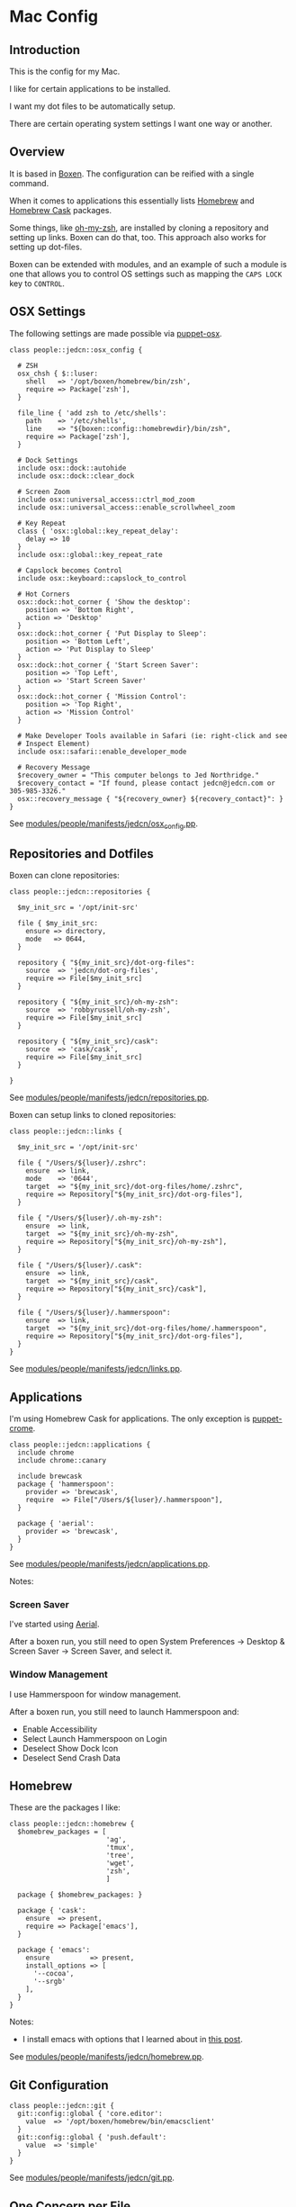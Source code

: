* Mac Config

** Introduction

   This is the config for my Mac.

   I like for certain applications to be installed.

   I want my dot files to be automatically setup.

   There are certain operating system settings I want one way or
   another.

** Overview

   It is based in [[https://github.com/boxen/our-boxen/#our-boxen][Boxen]]. The configuration can be reified with a
   single command.

   When it comes to applications this essentially lists [[http://brew.sh/][Homebrew]] and
   [[https://caskroom.github.io/][Homebrew Cask]] packages.

   Some things, like [[https://github.com/robbyrussell/oh-my-zsh][oh-my-zsh]], are installed by cloning a repository
   and setting up links. Boxen can do that, too. This approach also
   works for setting up dot-files.

   Boxen can be extended with modules, and an example of such a module
   is one that allows you to control OS settings such as mapping the
   =CAPS LOCK= key to =CONTROL=.

** OSX Settings

   The following settings are made possible via [[https://github.com/boxen/puppet-osx][puppet-osx]].

   #+BEGIN_SRC puppet :tangle ./modules/people/manifests/jedcn/osx_config.pp
     class people::jedcn::osx_config {

       # ZSH
       osx_chsh { $::luser:
         shell   => '/opt/boxen/homebrew/bin/zsh',
         require => Package['zsh'],
       }

       file_line { 'add zsh to /etc/shells':
         path    => '/etc/shells',
         line    => "${boxen::config::homebrewdir}/bin/zsh",
         require => Package['zsh'],
       }

       # Dock Settings
       include osx::dock::autohide
       include osx::dock::clear_dock

       # Screen Zoom
       include osx::universal_access::ctrl_mod_zoom
       include osx::universal_access::enable_scrollwheel_zoom

       # Key Repeat
       class { 'osx::global::key_repeat_delay':
         delay => 10
       }
       include osx::global::key_repeat_rate

       # Capslock becomes Control
       include osx::keyboard::capslock_to_control

       # Hot Corners
       osx::dock::hot_corner { 'Show the desktop':
         position => 'Bottom Right',
         action => 'Desktop'
       }
       osx::dock::hot_corner { 'Put Display to Sleep':
         position => 'Bottom Left',
         action => 'Put Display to Sleep'
       }
       osx::dock::hot_corner { 'Start Screen Saver':
         position => 'Top Left',
         action => 'Start Screen Saver'
       }
       osx::dock::hot_corner { 'Mission Control':
         position => 'Top Right',
         action => 'Mission Control'
       }

       # Make Developer Tools available in Safari (ie: right-click and see
       # Inspect Element)
       include osx::safari::enable_developer_mode

       # Recovery Message
       $recovery_owner = "This computer belongs to Jed Northridge."
       $recovery_contact = "If found, please contact jedcn@jedcn.com or 305-985-3326."
       osx::recovery_message { "${recovery_owner} ${recovery_contact}": }
     }
   #+END_SRC

   See [[https://github.com/jedcn/mac-config/blob/master/modules/people/manifests/jedcn/osx_config.pp][modules/people/manifests/jedcn/osx_config.pp]].

**  Repositories and Dotfiles

   Boxen can clone repositories:

   #+BEGIN_SRC puppet :tangle ./modules/people/manifests/jedcn/repositories.pp
     class people::jedcn::repositories {

       $my_init_src = '/opt/init-src'

       file { $my_init_src:
         ensure => directory,
         mode   => 0644,
       }

       repository { "${my_init_src}/dot-org-files":
         source  => 'jedcn/dot-org-files',
         require => File[$my_init_src]
       }

       repository { "${my_init_src}/oh-my-zsh":
         source  => 'robbyrussell/oh-my-zsh',
         require => File[$my_init_src]
       }

       repository { "${my_init_src}/cask":
         source  => 'cask/cask',
         require => File[$my_init_src]
       }

     }
   #+END_SRC

   See [[https://github.com/jedcn/mac-config/blob/master/modules/people/manifests/jedcn/repositories.pp][modules/people/manifests/jedcn/repositories.pp]].

   Boxen can setup links to cloned repositories:

   #+BEGIN_SRC puppet :tangle ./modules/people/manifests/jedcn/links.pp
     class people::jedcn::links {

       $my_init_src = '/opt/init-src'

       file { "/Users/${luser}/.zshrc":
         ensure  => link,
         mode    => '0644',
         target  => "${my_init_src}/dot-org-files/home/.zshrc",
         require => Repository["${my_init_src}/dot-org-files"],
       }

       file { "/Users/${luser}/.oh-my-zsh":
         ensure  => link,
         target  => "${my_init_src}/oh-my-zsh",
         require => Repository["${my_init_src}/oh-my-zsh"],
       }

       file { "/Users/${luser}/.cask":
         ensure  => link,
         target  => "${my_init_src}/cask",
         require => Repository["${my_init_src}/cask"],
       }

       file { "/Users/${luser}/.hammerspoon":
         ensure  => link,
         target  => "${my_init_src}/dot-org-files/home/.hammerspoon",
         require => Repository["${my_init_src}/dot-org-files"],
       }
     }
   #+END_SRC

   See [[https://github.com/jedcn/mac-config/blob/master/modules/people/manifests/jedcn/repositories.pp][modules/people/manifests/jedcn/links.pp]].

** Applications

   I'm using Homebrew Cask for applications. The only exception is
   [[https://github.com/boxen/puppet-chrome][puppet-crome]].

   #+BEGIN_SRC puppet :tangle ./modules/people/manifests/jedcn/applications.pp
     class people::jedcn::applications {
       include chrome
       include chrome::canary

       include brewcask
       package { 'hammerspoon':
         provider => 'brewcask',
         require  => File["/Users/${luser}/.hammerspoon"],
       }

       package { 'aerial':
         provider => 'brewcask',
       }
     }
   #+END_SRC

   See [[https://github.com/jedcn/mac-config/blob/master/modules/people/manifests/jedcn/applications.pp][modules/people/manifests/jedcn/applications.pp]].

   Notes:

*** Screen Saver

    I've started using [[https://github.com/JohnCoates/Aerial][Aerial]].

    After a boxen run, you still need to open System Preferences ->
    Desktop & Screen Saver -> Screen Saver, and select it.

*** Window Management

    I use Hammerspoon for window management.

    After a boxen run, you still need to launch Hammerspoon and:

     + Enable Accessibility
     + Select Launch Hammerspoon on Login
     + Deselect Show Dock Icon
     + Deselect Send Crash Data

** Homebrew

   These are the packages I like:

   #+BEGIN_SRC puppet :tangle ./modules/people/manifests/jedcn/homebrew.pp
     class people::jedcn::homebrew {
       $homebrew_packages = [
                             'ag',
                             'tmux',
                             'tree',
                             'wget',
                             'zsh',
                             ]

       package { $homebrew_packages: }

       package { 'cask':
         ensure  => present,
         require => Package['emacs'],
       }

       package { 'emacs':
         ensure          => present,
         install_options => [
           '--cocoa',
           '--srgb'
         ],
       }
     }
   #+END_SRC

   Notes:

   + I install emacs with options that I learned about in [[http://emacsredux.com/blog/2013/08/21/color-themes-redux/][this post]].

   See [[https://github.com/jedcn/mac-config/blob/master/modules/people/manifests/jedcn/homebrew.pp][modules/people/manifests/jedcn/homebrew.pp]].

** Git Configuration

   #+BEGIN_SRC puppet :tangle ./modules/people/manifests/jedcn/git.pp
     class people::jedcn::git {
       git::config::global { 'core.editor':
         value  => '/opt/boxen/homebrew/bin/emacsclient'
       }
       git::config::global { 'push.default':
         value  => 'simple'
       }
     }
   #+END_SRC

   See [[https://github.com/jedcn/mac-config/blob/master/modules/people/manifests/jedcn/git.pp][modules/people/manifests/jedcn/git.pp]].

** One Concern per File

   Content at =modules/people/manifests/jedcn.pp= will only run if the
   current user is jedcn.

   #+BEGIN_SRC puppet :tangle ./modules/people/manifests/jedcn.pp
     class people::jedcn {
       include people::jedcn::applications
       include people::jedcn::git
       include people::jedcn::homebrew
       include people::jedcn::links
       include people::jedcn::osx_config
       include people::jedcn::repositories
     }
   #+END_SRC

    See [[https://github.com/jedcn/mac-config/blob/master/modules/people/manifests/jedcn.pp][modules/people/manifests/jedcn.pp]].

** Bootstrapping

   #+BEGIN_SRC sh
     xcode-select --install
     sudo mkdir -p /opt/boxen
     sudo chown ${USER}:staff /opt/boxen
     git clone https://github.com/jedcn/mac-config /opt/boxen/repo
     /opt/boxen/repo/script/boxen
   #+END_SRC

** Literate Programming

   *This* is an experiment in using [[http://en.wikipedia.org/wiki/Literate_programming][Literate Programming]] to describe
   how I configure my computer.

   A single file generates much of my boxen configuration and this
   website.

   It is available here
   https://github.com/jedcn/mac-config/blob/master/README.org.

   Here are the instructions:

   #+BEGIN_SRC ruby :tangle ./Rakefile
     def run(c)
       require 'open3'
       _stdin, stdout, stderr = Open3.popen3(c)
       [ stdout.gets, stderr.gets, $?.to_i ]
     end

     task :emacs_installed do
       location = `which emacs`
       raise 'Unable to find emacs' if location.empty?
     end

     task default: :tangle
   #+END_SRC

   See [[https://github.com/jedcn/mac-config/blob/master/Rakefile][Rakefile]].

   #+BEGIN_SRC ruby :tangle ./rakelib/tangle.rake
     def tangle_file_using_emacs(file)
       args = '--no-init-file --no-site-file --batch'
       tangle_elisp =
         %Q|(progn (require 'ob-tangle) (org-babel-tangle-file \\"#{file}\\"))|
       command = %Q|emacs #{args} --eval "#{tangle_elisp}"|
       _stdout, stderr, status = run(command)
       puts stderr unless status == 0
     end

     desc 'tangle literate source into puppet'
     task :tangle => :emacs_installed do
       tangle_file_using_emacs('README.org')
     end
   #+END_SRC

   See [[https://github.com/jedcn/mac-config/blob/master/rakelib/tangle.rake][rakelib/tangle.rake]].

   When it comes to the index.html of the website:

   #+BEGIN_SRC html :tangle ./rakelib/index.html.erb
     <!DOCTYPE html>
     <!--[if lt IE 7]>      <html class="no-js lt-ie9 lt-ie8 lt-ie7"> <![endif]-->
     <!--[if IE 7]>         <html class="no-js lt-ie9 lt-ie8"> <![endif]-->
     <!--[if IE 8]>         <html class="no-js lt-ie9"> <![endif]-->
     <!--[if gt IE 8]><!--> <html class="no-js"> <!--<![endif]-->
         <head>
             <meta charset="utf-8">
             <meta http-equiv="X-UA-Compatible" content="IE=edge,chrome=1">
             <title>Mac Config</title>
             <meta name="description" content="">
             <meta name="viewport" content="width=device-width, initial-scale=1">

             <link rel="stylesheet" href="css/bootstrap.min.css">
             <style>
                 body {
                     padding-top: 50px;
                     padding-bottom: 20px;
                 }
             </style>
             <link rel="stylesheet" href="css/bootstrap-theme.min.css">
             <link rel="stylesheet" href="css/prism.css">
             <link rel="stylesheet" href="css/main.css">

             <script src="js/vendor/modernizr-2.8.3-respond-1.4.2.min.js"></script>
             <script src="js/vendor/prism.js"></script>
         </head>
         <body>
             <!--[if lt IE 7]>
                 <p class="browsehappy">You are using an <strong>outdated</strong> browser. Please <a href="http://browsehappy.com/">upgrade your browser</a> to improve your experience.</p>
             <![endif]-->

         <div class="container">

           <%= content %>

           <hr>

           <footer>
             <p>
               <img title=":money_with_wings:" alt=":money_with_wings:"
                    src="https://assets-cdn.github.com/images/icons/emoji/unicode/1f4b8.png">
             </p>
           </footer>
         </div> <!-- /container -->
         </body>
     </html>
   #+END_SRC

   See [[https://github.com/jedcn/mac-config/blob/master/rakelib/index.html.erb][rakelib/index.html.erb]].

   When it comes to building up a Github Pages site (supporting js,
   css):

   #+BEGIN_SRC ruby :tangle ./rakelib/ghpages.rake
     require 'rake/clean'

     desc 'Create Github Pages content'
     task 'build-gh-pages' => [ 'gh-pages',
                                'gh-pages-supporting-content',
                                'gh-pages/index.html' ]

     directory 'gh-pages'
     directory 'tmp'

     #
     # Extract supporting content from HTML5BoilerPlate
     #
     task 'gh-pages-supporting-content' => [ 'gh-pages/favicon.ico',
                                             'gh-pages/css/bootstrap.min.css',
                                             'gh-pages/css/bootstrap-theme.min.css',
                                             'gh-pages/js/vendor/modernizr-2.8.3-respond-1.4.2.min.js' ]

     CLEAN.include('tmp/initializr.zip')
     CLEAN.include('tmp/initializr')

     file 'tmp/initializr' => [ 'tmp' ] do
       chdir('tmp') do
         `wget -O initializr.zip 'http://www.initializr.com/builder?boot-hero&jquerymin&h5bp-iecond&h5bp-chromeframe&h5bp-analytics&h5bp-favicon&h5bp-appletouchicons&modernizrrespond&izr-emptyscript&boot-css&boot-scripts'`
         `unzip initializr.zip`
       end
     end

     #
     # Setup files from HTML5BoilerPlate
     #
     def cp_from_initializr(file, dir=nil)
       dest =
         if dir
           "gh-pages/#{dir}"
         else
           'gh-pages'
         end
       FileUtils.cp("tmp/initializr/#{file}", dest, verbose: true)
     end

     directory 'gh-pages/css' => 'gh-pages'
     directory 'gh-pages/js' => 'gh-pages'
     directory 'gh-pages/js/vendor' => 'gh-pages/js'

     file 'gh-pages/favicon.ico' => 'tmp/initializr' do
       cp_from_initializr('favicon.ico')
     end

     file 'gh-pages/css/bootstrap.min.css' => 'gh-pages/css' do
       cp_from_initializr('css/bootstrap.min.css', 'css')
     end

     file 'gh-pages/css/bootstrap-theme.min.css' => 'gh-pages/css' do
       cp_from_initializr('css/bootstrap-theme.min.css', 'css')
     end

     file 'gh-pages/js/vendor/modernizr-2.8.3-respond-1.4.2.min.js' =>
          'gh-pages/js/vendor' do
       cp_from_initializr('js/vendor/modernizr-2.8.3-respond-1.4.2.min.js',
                          'js/vendor')
     end

     directory 'gh-pages/css' => 'gh-pages'

     file 'README.html' => :emacs_installed do
       export_html_using_emacs('README.org')
     end

     file 'gh-pages/index.html' => [ 'gh-pages', 'README.html' ] do

       require 'erb'
       require 'ostruct'

       class ContentWrapper < OpenStruct
         def render(template)
           ERB.new(template).result(binding)
         end
       end

       template = File.read('rakelib/index.html.erb')

       content = File.read('README.html')

       cw = ContentWrapper.new({ content: content })
       File.open('gh-pages/index.html', 'w') do |file|
         file.write(cw.render(template))
       end

       rendered = File.read('gh-pages/index.html')
       ruby = "<pre>\n<code class='language-ruby'>"
       rendered = rendered.gsub('<pre class="src src-puppet">', ruby)
       rendered = rendered.gsub('<pre class="src src-ruby">', ruby)

       html = "<pre>\n<code class='language-markup'>"
       rendered = rendered.gsub('<pre class="src src-html">', html)

       rendered = rendered.gsub('</pre>', '</code></pre>')
       File.open('gh-pages/index.html', 'w') do |file|
         file.write(rendered)
       end
       rm 'README.html', verbose: true
     end

     def export_html_using_emacs(file)
       args = '--no-init-file --no-site-file --batch'
       tangle_elisp =
         %Q|(progn (require 'org) (find-file (expand-file-name \\"#{file}\\" \\"`pwd`\\")) (org-html-export-to-html nil nil nil t))|
       command = %Q|emacs #{args} --eval "#{tangle_elisp}"|
       stdout, stderr, _status = run(command)
       puts stderr
       puts stdout
     end

   #+END_SRC

   See [[https://github.com/jedcn/mac-config/blob/master/rakelib/ghpages.rake][rakelib/ghpages.rake]].
